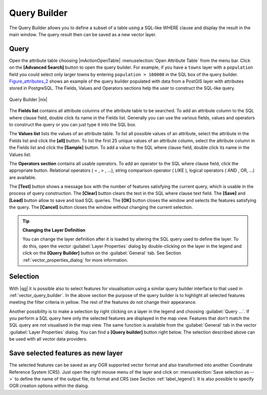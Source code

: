 .. comment out this Section (by putting '|updatedisclaimer|' on top) if file is not uptodate with release

.. index:: Query_Builder

.. _vector_query_builder:

Query Builder
=============

The Query Builder allows you to define a subset of a table using a SQL-like WHERE clause and display the result 
in the main window. The query result then can be saved as a new vector layer.

Query
-----

Open the attribute table choosing |mActionOpenTable| :menuselection:`Open Attribute Table` from the menu bar.
Click on the **[Advanced Search]** button to open the query builder.
For example, if you have a ``towns`` layer with a ``population`` field you could select only larger towns 
by entering ``population > 100000`` in the SQL box of the query builder. 
Figure_attributes_2_ shows an example of the query builder populated with data 
from a PostGIS layer with attributes stored in PostgreSQL. The Fields, Values 
and Operators sections help the user to construct the SQL-like query.

.. _figure_attributes_2:

.. only:: html
   
   **Figure Attributes 2:** 

.. figure:: /static/user_manual/working_with_vector/queryBuilder.png
   :width: 40em
   :align: center

   Query Builder |nix|

The **Fields list** contains all attribute columns of the attribute table to be 
searched. To add an attribute column to the SQL where clause field, double click its 
name in the Fields list. Generally you can use the various fields, values and 
operators to construct the query or you can just type it into the SQL box.

The **Values list** lists the values of an attribute table. To list all possible 
values of an attribute, select the attribute in the Fields list and click 
the **[all]** button. To list the first 25 unique values of an attribute column, 
select the attribute column in the Fields list and click the 
**[Sample]** button. To add a value to the SQL where clause field, double 
click its name in the Values list.

The **Operators section** contains all usable operators. To add an operator 
to the SQL where clause field, click the appropriate button. Relational 
operators ( = , > , ...), string comparison operator ( LIKE ), logical 
operators ( AND , OR, ...) are available.

The **[Test]** button shows a message box with the number of features 
satisfying the current query, which is usable in the process of query 
construction. The **[Clear]** button clears the text in the SQL where 
clause text field. The **[Save]** and **[Load]** button allow to save 
and load SQL queries. The **[OK]** button closes the window and selects 
the features satisfying the query. The **[Cancel]** button closes the 
window without changing the current selection.


.. _tip_sql_layer_definition:

.. tip:: **Changing the Layer Definition**

   You can change the layer definition after it is loaded by altering the 
   SQL query used to define the layer. To do this, open the vector 
   :guilabel:`Layer Properties` dialog by double-clicking on the layer in 
   the legend and click on the **[Query Builder]** button on the 
   :guilabel:`General` tab. See Section :ref:`vector_properties_dialog` for 
   more information.

.. index:: Select_using_Query

.. _sec_selection_query:

Selection
---------

With |qg| it is possible also to select features for visualisation using a similar query 
builder interface to that used in :ref:`vector_query_builder`. In the above 
section the purpose of the query builder is to highlight all selected features meeting 
the filter criteria in yellow. The rest of the features do not change their appearance.

Another possibility is to make a selection by right clicking on a layer in the legend and 
choosing :guilabel:`Query ...`. If you perform a SQL query here only the selected features are 
displayed in the map view. Features that don't match the SQL query are not visualised in the map view.
The same function is available from the :guilabel:`General` tab in the vector :guilabel:`Layer Properties` dialog. 
You can find a **[Query builder]** button right below. 
The selection described above can be used with all vector data providers.


Save selected features as new layer
-----------------------------------

The selected features can be saved as any OGR supported vector format and 
also transformed into another Coordinate Reference System (CRS). Just open 
the right mouse menu of the layer and click on 
:menuselection:`Save selection as -->` to define the name of the output file, 
its format and CRS (see Section :ref:`label_legend`). It is also possible to 
specify OGR creation options within the dialog.
